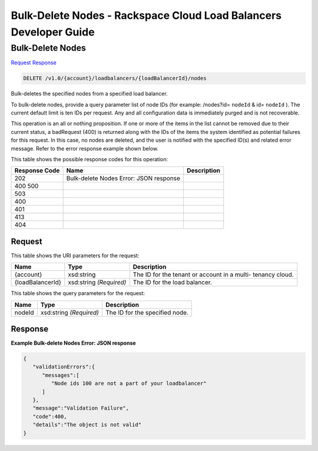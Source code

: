 =============================================================================
Bulk-Delete Nodes -  Rackspace Cloud Load Balancers Developer Guide
=============================================================================

Bulk-Delete Nodes
~~~~~~~~~~~~~~~~~~~~~~~~~

`Request <DELETE_bulk-delete_nodes_v1.0_account_loadbalancers_loadbalancerid_nodes.rst#request>`__
`Response <DELETE_bulk-delete_nodes_v1.0_account_loadbalancers_loadbalancerid_nodes.rst#response>`__

.. code-block:: javascript

    DELETE /v1.0/{account}/loadbalancers/{loadBalancerId}/nodes

Bulk-deletes the specified nodes from a specified load balancer.

To bulk-delete nodes, provide a query parameter list of node IDs (for example: /nodes?id= ``nodeId`` & id= ``nodeId`` ). The current default limit is ten IDs per request. Any and all configuration data is immediately purged and is not recoverable.

This operation is an all or nothing proposition. If one or more of the items in the list cannot be removed due to their current status, a badRequest (400) is returned along with the IDs of the items the system identified as potential failures for this request. In this case, no nodes are deleted, and the user is notified with the specified ID(s) and related error message. Refer to the error response example shown below.



This table shows the possible response codes for this operation:


+--------------------------+-------------------------+-------------------------+
|Response Code             |Name                     |Description              |
+==========================+=========================+=========================+
|202                       |Bulk-delete Nodes Error: |                         |
|                          |JSON response            |                         |
+--------------------------+-------------------------+-------------------------+
|400 500                   |                         |                         |
+--------------------------+-------------------------+-------------------------+
|503                       |                         |                         |
+--------------------------+-------------------------+-------------------------+
|400                       |                         |                         |
+--------------------------+-------------------------+-------------------------+
|401                       |                         |                         |
+--------------------------+-------------------------+-------------------------+
|413                       |                         |                         |
+--------------------------+-------------------------+-------------------------+
|404                       |                         |                         |
+--------------------------+-------------------------+-------------------------+


Request
^^^^^^^^^^^^^^^^^

This table shows the URI parameters for the request:

+--------------------------+-------------------------+-------------------------+
|Name                      |Type                     |Description              |
+==========================+=========================+=========================+
|{account}                 |xsd:string               |The ID for the tenant or |
|                          |                         |account in a multi-      |
|                          |                         |tenancy cloud.           |
+--------------------------+-------------------------+-------------------------+
|{loadBalancerId}          |xsd:string *(Required)*  |The ID for the load      |
|                          |                         |balancer.                |
+--------------------------+-------------------------+-------------------------+



This table shows the query parameters for the request:

+--------------------------+-------------------------+-------------------------+
|Name                      |Type                     |Description              |
+==========================+=========================+=========================+
|nodeId                    |xsd:string *(Required)*  |The ID for the specified |
|                          |                         |node.                    |
+--------------------------+-------------------------+-------------------------+







Response
^^^^^^^^^^^^^^^^^^





**Example Bulk-delete Nodes Error: JSON response**


.. code::

    {
       "validationErrors":{
          "messages":[
             "Node ids 100 are not a part of your loadbalancer"
          ]
       },
       "message":"Validation Failure",
       "code":400,
       "details":"The object is not valid"
    }
    

